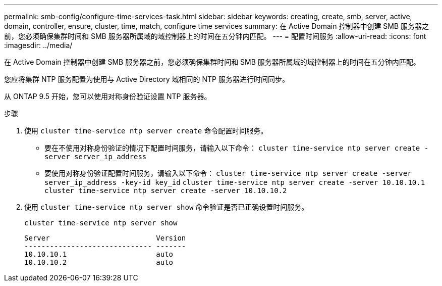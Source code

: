 ---
permalink: smb-config/configure-time-services-task.html 
sidebar: sidebar 
keywords: creating, create, smb, server, active, domain, controller, ensure, cluster, time, match, configure time services 
summary: 在 Active Domain 控制器中创建 SMB 服务器之前，您必须确保集群时间和 SMB 服务器所属域的域控制器上的时间在五分钟内匹配。 
---
= 配置时间服务
:allow-uri-read: 
:icons: font
:imagesdir: ../media/


[role="lead"]
在 Active Domain 控制器中创建 SMB 服务器之前，您必须确保集群时间和 SMB 服务器所属域的域控制器上的时间在五分钟内匹配。

您应将集群 NTP 服务配置为使用与 Active Directory 域相同的 NTP 服务器进行时间同步。

从 ONTAP 9.5 开始，您可以使用对称身份验证设置 NTP 服务器。

.步骤
. 使用 `cluster time-service ntp server create` 命令配置时间服务。
+
** 要在不使用对称身份验证的情况下配置时间服务，请输入以下命令： `cluster time-service ntp server create -server server_ip_address`
** 要使用对称身份验证配置时间服务，请输入以下命令： `cluster time-service ntp server create -server server_ip_address -key-id key_id` `cluster time-service ntp server create -server 10.10.10.1` `cluster time-service ntp server create -server 10.10.10.2`


. 使用 `cluster time-service ntp server show` 命令验证是否已正确设置时间服务。
+
`cluster time-service ntp server show`

+
[listing]
----

Server                         Version
------------------------------ -------
10.10.10.1                     auto
10.10.10.2                     auto
----

